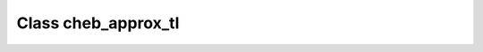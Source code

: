 .. _cheb_approx_tl:

Class cheb_approx_tl
====================

.. doxygenclass:: o2scl::cheb_approx_tl
